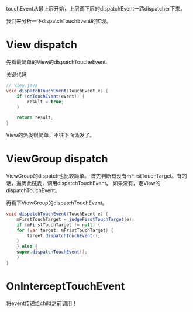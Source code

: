 touchEvent从最上层开始，上层调下层的dispatchEvent一路dispatcher下来。

我们来分析一下dispatchTouchEvent的实现。

* View dispatch
先看最简单的View的dispatchToucheEvent.

关键代码
#+BEGIN_SRC java
  // View.java
  void dispatchTouchEvent(TouchEvent e) {
      if (onTouchEvent(event)) {
          result = true;
      }

      return result;
  }
#+END_SRC

View的派发很简单，不往下面派发了。

* ViewGroup dispatch

ViewGroup的dispatch也比较简单。
首先判断有没有mFirstTouchTarget。有的话，遍历此链表，调用dispatchTouchEvent。
如果没有，走View的dispatchTouchEvent。

再看下ViewGroup的dispatchTouchEvent。

#+BEGIN_SRC java
void dispatchTouchEvent(TouchEvent e) {
    mFirstTouchTarget = judgeFirstTouchTarget(e);
    if (mFirstTouchTarget != null) {
	for (var target: mFristTouchTarget) {
	    target.dispatchTouchEvent();
	}
    } else {
	super.dispatchTouchEvent();
    }
}
#+END_SRC



* OnInterceptTouchEvent
将event传递给child之前调用！
